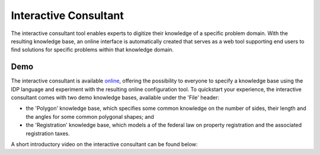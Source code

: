 Interactive Consultant
======================
The interactive consultant tool enables experts to digitize their knowledge of a specific problem domain.
With the resulting knowledge base, an online interface is automatically created that serves as a web tool supporting end users to find solutions for specific problems within that knowledge domain.

Demo
----

The interactive consultant is available `online <https://interactive-consultant.ew.r.appspot.com/>`_, offering the possibility to everyone to specify a knowledge base using the IDP language and experiment with the resulting online configuration tool.
To quickstart your experience, the interactive consultant comes with two demo knowledge bases, available under the 'File' header:

* the 'Polygon' knowledge base, which specifies some common knowledge on the number of sides, their length and the angles for some common polygonal shapes; and
* the 'Registration' knowledge base, which models a of the federal law on property registration and the associated registration taxes.

A short introductory video on the interactive consultant can be found below:

.. rst-class:: center
.. video:: https://interactive-consultant.ew.r.appspot.com/assets/Interactive_Consultant.mp4
   :width: 800
   :height: 480
